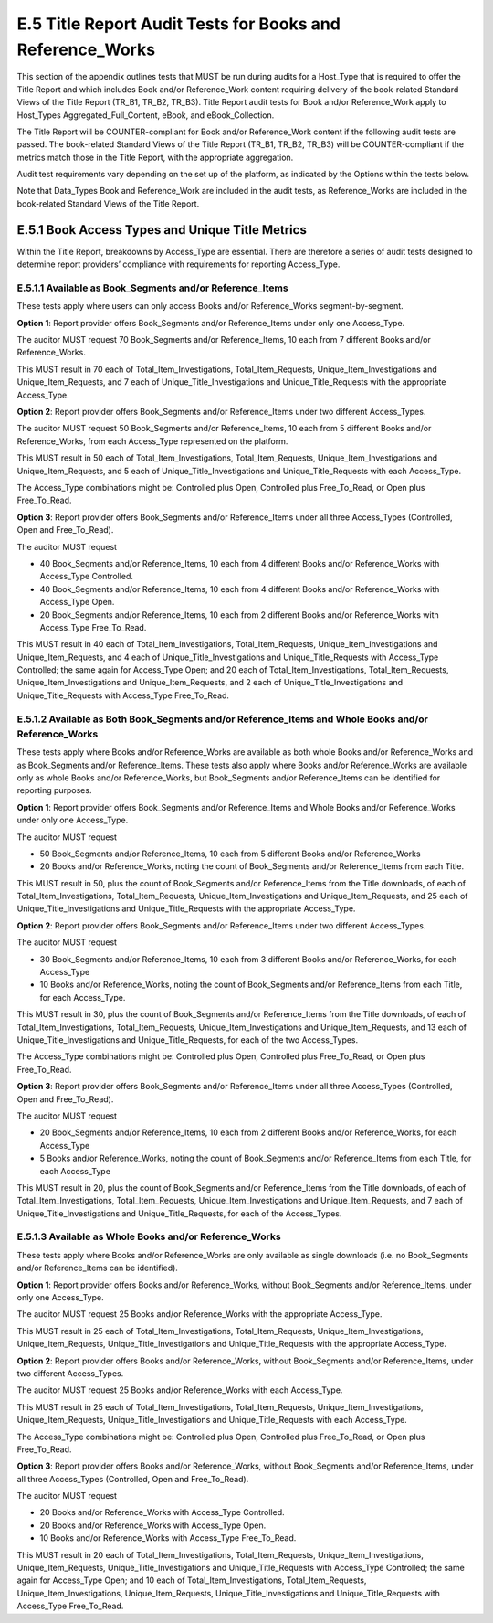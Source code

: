 .. The COUNTER Code of Practice Release 5 © 2017-2021 by COUNTER
   is licensed under CC BY-SA 4.0. To view a copy of this license,
   visit https://creativecommons.org/licenses/by-sa/4.0/

E.5 Title Report Audit Tests for Books and Reference_Works
----------------------------------------------------------

This section of the appendix outlines tests that MUST be run during audits for a Host_Type that is required to offer the Title Report and which includes Book and/or Reference_Work content requiring delivery of the book-related Standard Views of the Title Report (TR_B1, TR_B2, TR_B3). Title Report audit tests for Book and/or Reference_Work apply to Host_Types Aggregated_Full_Content, eBook, and eBook_Collection.

The Title Report will be COUNTER-compliant for Book and/or Reference_Work content if the following audit tests are passed. The book-related Standard Views of the Title Report (TR_B1, TR_B2, TR_B3) will be COUNTER-compliant if the metrics match those in the Title Report, with the appropriate aggregation.

Audit test requirements vary depending on the set up of the platform, as indicated by the Options within the tests below.

Note that Data_Types Book and Reference_Work are included in the audit tests, as Reference_Works are included in the book-related Standard Views of the Title Report.


E.5.1 Book Access Types and Unique Title Metrics
""""""""""""""""""""""""""""""""""""""""""""""""

Within the Title Report, breakdowns by Access_Type are essential. There are therefore a series of audit tests designed to determine report providers’ compliance with requirements for reporting Access_Type.


E.5.1.1 Available as Book_Segments and/or Reference_Items
'''''''''''''''''''''''''''''''''''''''''''''''''''''''''

These tests apply where users can only access Books and/or Reference_Works segment-by-segment.

**Option 1**: Report provider offers Book_Segments and/or Reference_Items under only one Access_Type.

The auditor MUST request 70 Book_Segments and/or Reference_Items, 10 each from 7 different Books and/or Reference_Works.

This MUST result in 70 each of Total_Item_Investigations, Total_Item_Requests, Unique_Item_Investigations and Unique_Item_Requests, and 7 each of Unique_Title_Investigations and Unique_Title_Requests with the appropriate Access_Type.

**Option 2**: Report provider offers Book_Segments and/or Reference_Items under two different Access_Types.

The auditor MUST request 50 Book_Segments and/or Reference_Items, 10 each from 5 different Books and/or Reference_Works, from each Access_Type represented on the platform.

This MUST result in 50 each of Total_Item_Investigations, Total_Item_Requests, Unique_Item_Investigations and Unique_Item_Requests, and 5 each of Unique_Title_Investigations and Unique_Title_Requests with each Access_Type.

The Access_Type combinations might be: Controlled plus Open, Controlled plus Free_To_Read, or Open plus Free_To_Read.

**Option 3**: Report provider offers Book_Segments and/or Reference_Items under all three Access_Types (Controlled, Open and Free_To_Read).

The auditor MUST request

* 40 Book_Segments and/or Reference_Items, 10 each from 4 different Books and/or Reference_Works with Access_Type Controlled.
* 40 Book_Segments and/or Reference_Items, 10 each from 4 different Books and/or Reference_Works with Access_Type Open.
* 20 Book_Segments and/or Reference_Items, 10 each from 2 different Books and/or Reference_Works with Access_Type Free_To_Read.

This MUST result in 40 each of Total_Item_Investigations, Total_Item_Requests, Unique_Item_Investigations and Unique_Item_Requests, and 4 each of Unique_Title_Investigations and Unique_Title_Requests with Access_Type Controlled; the same again for Access_Type Open; and 20 each of Total_Item_Investigations, Total_Item_Requests, Unique_Item_Investigations and Unique_Item_Requests, and 2 each of Unique_Title_Investigations and Unique_Title_Requests with Access_Type Free_To_Read.


E.5.1.2 Available as Both Book_Segments and/or Reference_Items and Whole Books and/or Reference_Works
'''''''''''''''''''''''''''''''''''''''''''''''''''''''''''''''''''''''''''''''''''''''''''''''''''''

These tests apply where Books and/or Reference_Works are available as both whole Books and/or Reference_Works and as Book_Segments and/or Reference_Items. These tests also apply where Books and/or Reference_Works are available only as whole Books and/or Reference_Works, but Book_Segments and/or Reference_Items can be identified for reporting purposes.

**Option 1**: Report provider offers Book_Segments and/or Reference_Items and Whole Books and/or Reference_Works under only one Access_Type.

The auditor MUST request 

* 50 Book_Segments and/or Reference_Items, 10 each from 5 different Books and/or Reference_Works
* 20 Books and/or Reference_Works, noting the count of Book_Segments and/or Reference_Items from each Title.

This MUST result in 50, plus the count of Book_Segments and/or Reference_Items from the Title downloads, of each of Total_Item_Investigations, Total_Item_Requests, Unique_Item_Investigations and Unique_Item_Requests, and 25 each of Unique_Title_Investigations and Unique_Title_Requests with the appropriate Access_Type.

**Option 2**: Report provider offers Book_Segments and/or Reference_Items under two different Access_Types.

The auditor MUST request 

* 30 Book_Segments and/or Reference_Items, 10 each from 3 different Books and/or Reference_Works, for each Access_Type
* 10 Books and/or Reference_Works, noting the count of Book_Segments and/or Reference_Items from each Title, for each Access_Type.

This MUST result in 30, plus the count of Book_Segments and/or Reference_Items from the Title downloads, of each of Total_Item_Investigations, Total_Item_Requests, Unique_Item_Investigations and Unique_Item_Requests, and 13 each of Unique_Title_Investigations and Unique_Title_Requests, for each of the two Access_Types.

The Access_Type combinations might be: Controlled plus Open, Controlled plus Free_To_Read, or Open plus Free_To_Read.

**Option 3**: Report provider offers Book_Segments and/or Reference_Items under all three Access_Types (Controlled, Open and Free_To_Read).

The auditor MUST request 

* 20 Book_Segments and/or Reference_Items, 10 each from 2 different Books and/or Reference_Works, for each Access_Type
* 5 Books and/or Reference_Works, noting the count of Book_Segments and/or Reference_Items from each Title, for each Access_Type

This MUST result in 20, plus the count of Book_Segments and/or Reference_Items from the Title downloads, of each of Total_Item_Investigations, Total_Item_Requests, Unique_Item_Investigations and Unique_Item_Requests, and 7 each of Unique_Title_Investigations and Unique_Title_Requests, for each of the Access_Types.


E.5.1.3 Available as Whole Books and/or Reference_Works
'''''''''''''''''''''''''''''''''''''''''''''''''''''''

These tests apply where Books and/or Reference_Works are only available as single downloads (i.e. no Book_Segments and/or Reference_Items can be identified).

**Option 1**: Report provider offers Books and/or Reference_Works, without Book_Segments and/or Reference_Items, under only one Access_Type.

The auditor MUST request 25 Books and/or Reference_Works with the appropriate Access_Type.

This MUST result in 25 each of Total_Item_Investigations, Total_Item_Requests, Unique_Item_Investigations, Unique_Item_Requests, Unique_Title_Investigations and Unique_Title_Requests with the appropriate Access_Type.

**Option 2**: Report provider offers Books and/or Reference_Works, without Book_Segments and/or Reference_Items, under two different Access_Types.

The auditor MUST request 25 Books and/or Reference_Works with each Access_Type.

This MUST result in 25 each of Total_Item_Investigations, Total_Item_Requests, Unique_Item_Investigations, Unique_Item_Requests, Unique_Title_Investigations and Unique_Title_Requests with each Access_Type.

The Access_Type combinations might be: Controlled plus Open, Controlled plus Free_To_Read, or Open plus Free_To_Read.

**Option 3**: Report provider offers Books and/or Reference_Works, without Book_Segments and/or Reference_Items, under all three Access_Types (Controlled, Open and Free_To_Read).

The auditor MUST request

* 20 Books and/or Reference_Works with Access_Type Controlled.
* 20 Books and/or Reference_Works with Access_Type Open.
* 10 Books and/or Reference_Works with Access_Type Free_To_Read.

This MUST result in 20 each of Total_Item_Investigations, Total_Item_Requests, Unique_Item_Investigations, Unique_Item_Requests, Unique_Title_Investigations and Unique_Title_Requests with Access_Type Controlled; the same again for Access_Type Open; and 10 each of Total_Item_Investigations, Total_Item_Requests, Unique_Item_Investigations, Unique_Item_Requests, Unique_Title_Investigations and Unique_Title_Requests with Access_Type Free_To_Read.